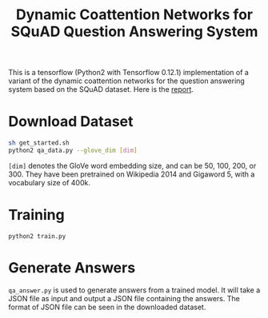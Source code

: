 #+OPTIONS: toc:nil
#+TITLE: Dynamic Coattention Networks for SQuAD Question Answering System

This is a tensorflow (Python2 with Tensorflow 0.12.1) implementation of a variant of the dynamic coattention networks for the question answering system based on the SQuAD dataset. Here is the [[https://web.stanford.edu/class/archive/cs/cs224n/cs224n.1174/reports/2762061.pdf][report]].

* Download Dataset
#+BEGIN_SRC sh
  sh get_started.sh
  python2 qa_data.py --glove_dim [dim]
#+END_SRC
~[dim]~ denotes the GloVe word embedding size, and can be 50, 100, 200, or 300. They have been pretrained on Wikipedia 2014 and Gigaword 5, with a vocabulary size of 400k.

* Training
#+BEGIN_SRC 
python2 train.py
#+END_SRC

* Generate Answers
~qa_answer.py~ is used to generate answers from a trained model. It will take a JSON file as input and output a JSON file containing the answers. The format of JSON file can be seen in the downloaded dataset.
